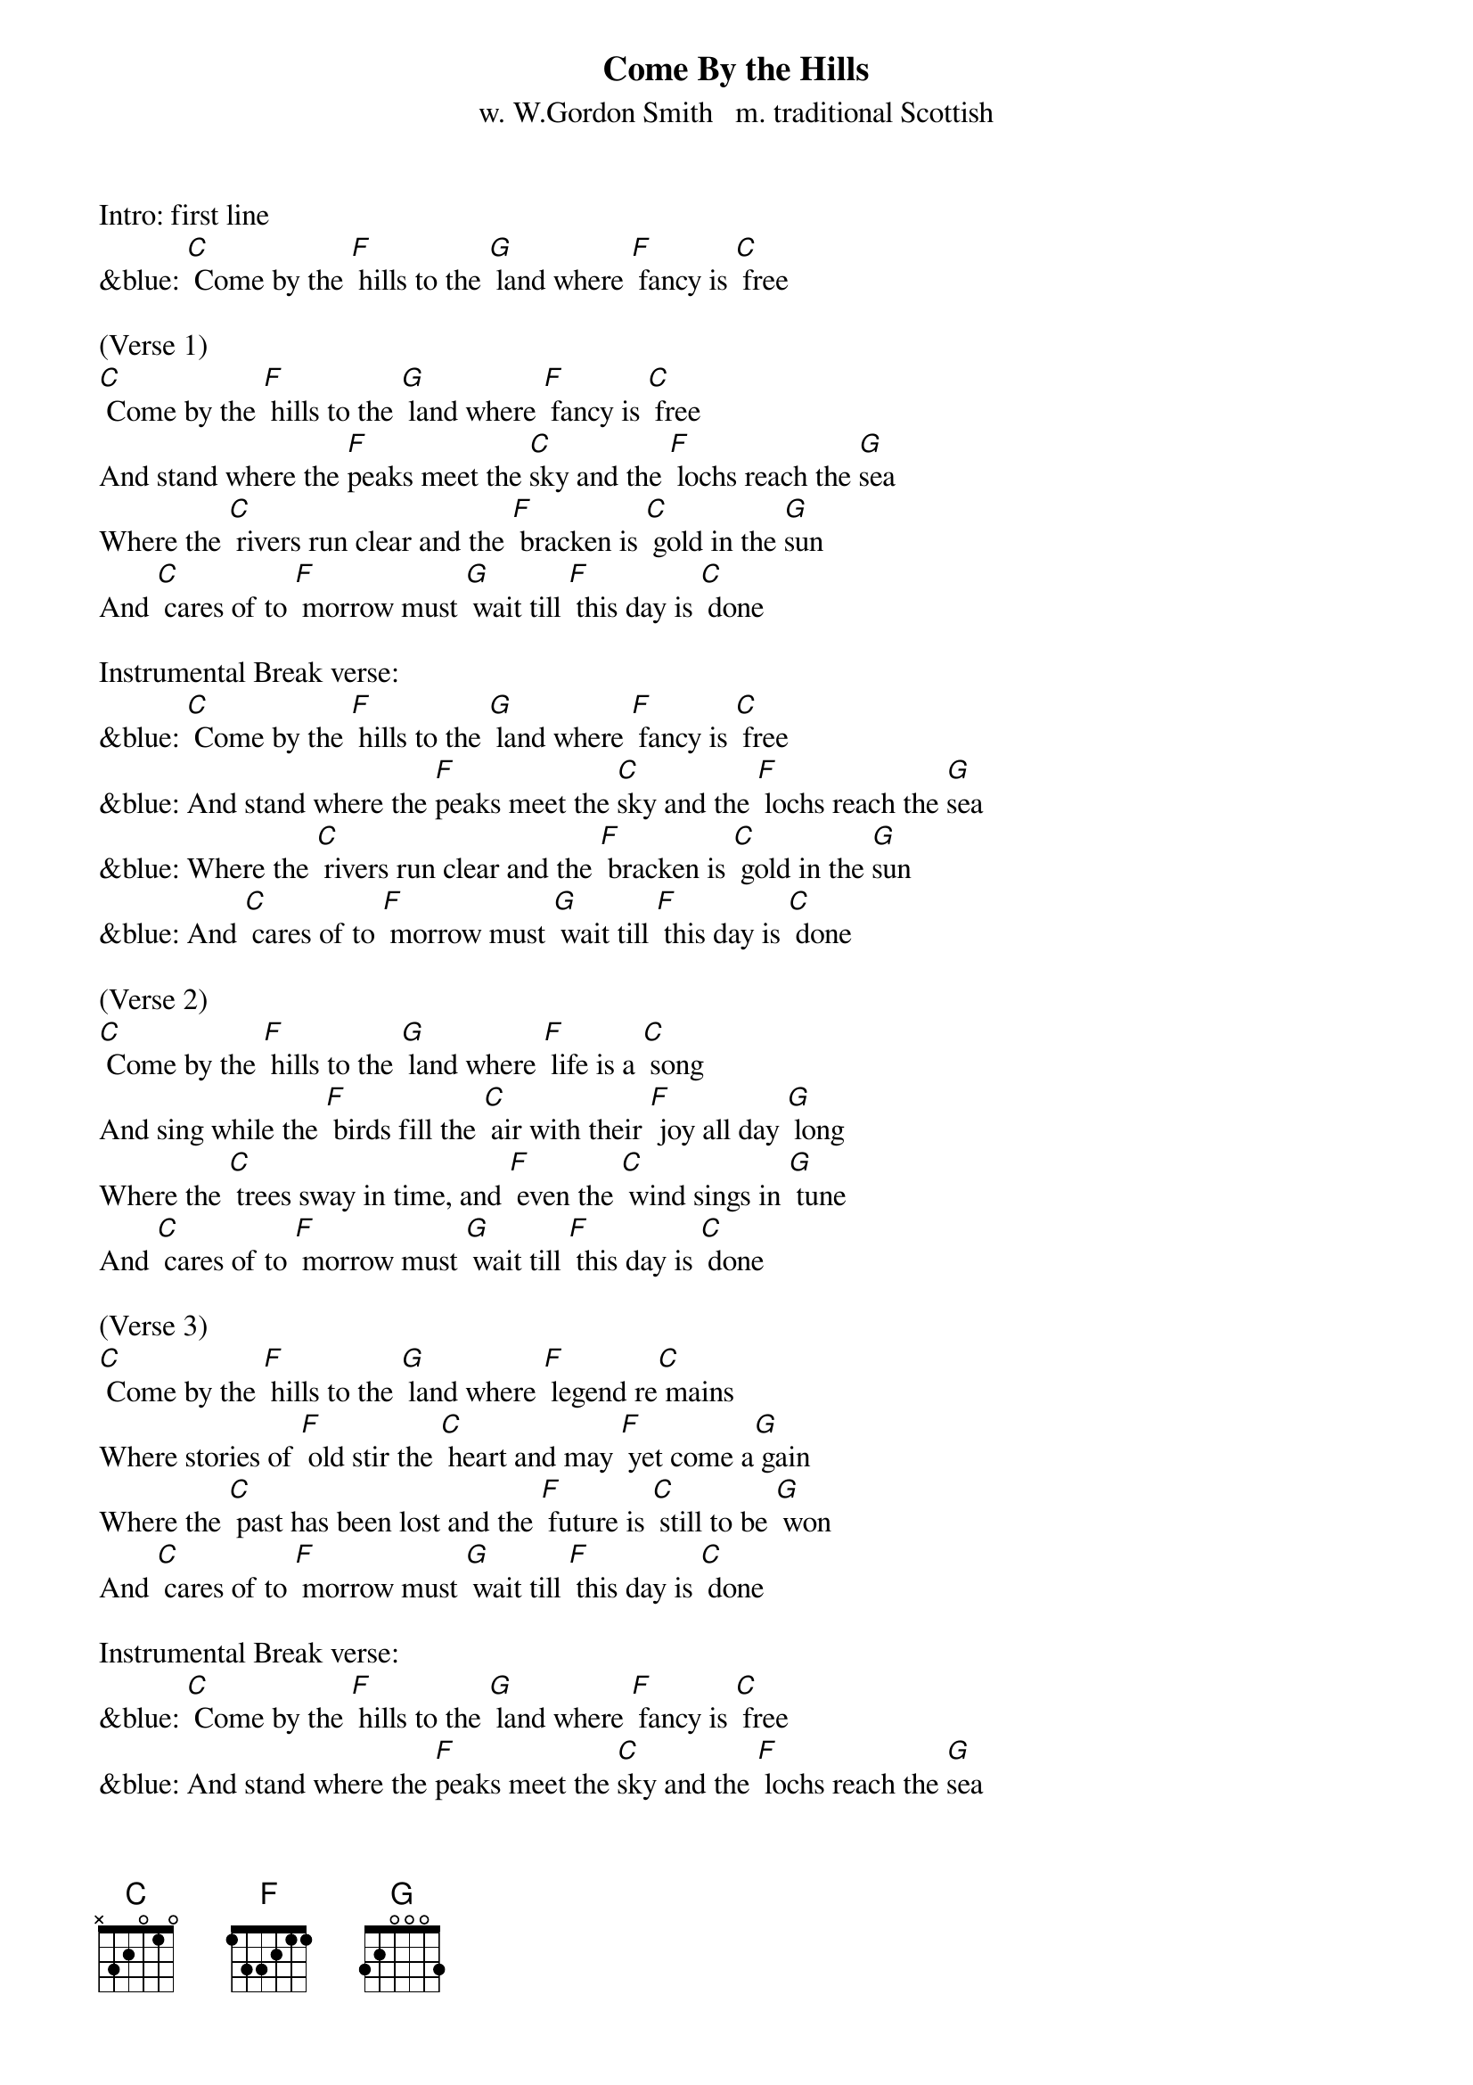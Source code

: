 {t: Come By the Hills}
{st: w. W.Gordon Smith   m. traditional Scottish}

Intro: first line
&blue: [C] Come by the [F] hills to the [G] land where [F] fancy is [C] free

(Verse 1)
[C] Come by the [F] hills to the [G] land where [F] fancy is [C] free
And stand where the [F]peaks meet the [C]sky and the [F] lochs reach the [G]sea
Where the [C] rivers run clear and the [F] bracken is [C] gold in the [G]sun
And [C] cares of to [F] morrow must [G] wait till [F] this day is [C] done

Instrumental Break verse:
&blue: [C] Come by the [F] hills to the [G] land where [F] fancy is [C] free
&blue: And stand where the [F]peaks meet the [C]sky and the [F] lochs reach the [G]sea
&blue: Where the [C] rivers run clear and the [F] bracken is [C] gold in the [G]sun
&blue: And [C] cares of to [F] morrow must [G] wait till [F] this day is [C] done

(Verse 2)
[C] Come by the [F] hills to the [G] land where [F] life is a [C] song
And sing while the [F] birds fill the [C] air with their [F] joy all day [G] long
Where the [C] trees sway in time, and [F] even the [C] wind sings in [G] tune
And [C] cares of to [F] morrow must [G] wait till [F] this day is [C] done

(Verse 3)
[C] Come by the [F] hills to the [G] land where [F] legend re[C] mains
Where stories of [F] old stir the [C] heart and may [F] yet come a[G] gain
Where the [C] past has been lost and the [F] future is [C] still to be [G] won
And [C] cares of to [F] morrow must [G] wait till [F] this day is [C] done

Instrumental Break verse:
&blue: [C] Come by the [F] hills to the [G] land where [F] fancy is [C] free
&blue: And stand where the [F]peaks meet the [C]sky and the [F] lochs reach the [G]sea
&blue: Where the [C] rivers run clear and the [F] bracken is [C] gold in the [G]sun
&blue: And [C] cares of to [F] morrow must [G] wait till [F] this day is [C] done

(Verse 4: repeat of Verse 1)
[C] Come by the [F] hills to the [G] land where [F] fancy is [C] free
And stand where the [F]peaks meet the [C]sky and the [F] lochs reach the [G]sea
Where the [C] rivers run clear and the [F] bracken is [C] gold in the [G]sun
And [C] cares of to [F] morrow must [G] wait till [F] this day is [C] done

Instrumental Outro:
&blue: And [C] cares of to [F] morrow must [G] wait till [F] this day is [C] done
